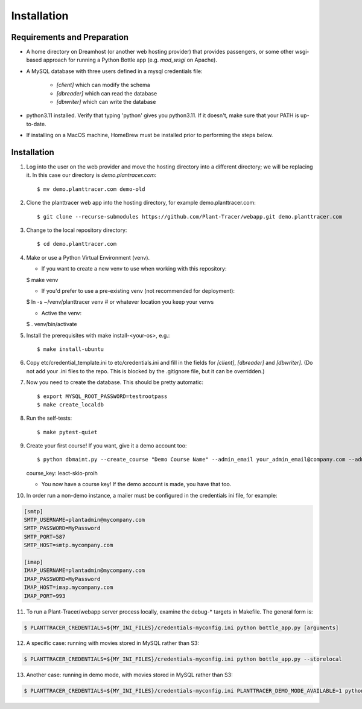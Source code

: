 Installation
============

Requirements and Preparation
----------------------------
* A home directory on Dreamhost (or another web hosting provider) that provides passengers, or some other wsgi-based approach for running a Python Bottle app (e.g. `mod_wsgi` on Apache).

* A MySQL database with three users defined in a mysql credentials file:

    * `[client]` which can modify the schema
    * `[dbreader]` which can read the database
    * `[dbwriter]` which can write the database

* python3.11 installed. Verify that typing 'python' gives you python3.11. If it doesn't, make sure that your PATH is up-to-date.

* If installing on a MacOS machine, HomeBrew must be installed prior to performing the steps below.

Installation
------------

1. Log into the user on the web provider and move the hosting directory into a different directory; we will be replacing it. In this case our directory is `demo.plantracer.com`::

    $ mv demo.planttracer.com demo-old

2. Clone the planttracer web app into the hosting directory, for example demo.planttracer.com::

    $ git clone --recurse-submodules https://github.com/Plant-Tracer/webapp.git demo.planttracer.com

3. Change to the local repository directory::

    $ cd demo.planttracer.com

4. Make or use a Python Virtual Environment (venv).

   * If you want to create a new venv to use when working with this repository::

   $ make venv

   * If you'd prefer to use a pre-existing venv (not recommended for deployment)::

   $ ln -s ~/venv/planttracer venv # or whatever location you keep your venvs

   * Active the venv::

   $ . venv/bin/activate

5. Install the prerequisites with make install-<your-os>, e.g.::

    $ make install-ubuntu

6. Copy etc/credential_template.ini to etc/credentials.ini and fill in the fields for `[client]`, `[dbreader]` and `[dbwriter]`. (Do not add your .ini files to the repo. This is blocked by the .gitignore file, but it can be overridden.)

7. Now you need to create the database. This should be pretty automatic::

   $ export MYSQL_ROOT_PASSWORD=testrootpass
   $ make create_localdb

8. Run the self-tests::

   $ make pytest-quiet

9. Create your first course! If you want, give it a demo account too::

   $ python dbmaint.py --create_course "Demo Course Name" --admin_email your_admin_email@company.com --admin_name "Your Name" [--demo_email your_demo_email@company.com]
   course_key: leact-skio-proih

   * You now have a course key! If the demo account is made, you have that too.

10. In order run a non-demo instance, a mailer must be configured in the credentials ini file, for example:

.. code-block::

    [smtp]
    SMTP_USERNAME=plantadmin@mycompany.com
    SMTP_PASSWORD=MyPassword
    SMTP_PORT=587
    SMTP_HOST=smtp.mycompany.com
       
    [imap]
    IMAP_USERNAME=plantadmin@mycompany.com
    IMAP_PASSWORD=MyPassword
    IMAP_HOST=imap.mycompany.com
    IMAP_PORT=993

11. To run a Plant-Tracer/webapp server process locally, examine the debug-* targets in Makefile. The general form is::

.. code-block::

    $ PLANTTRACER_CREDENTIALS=${MY_INI_FILES}/credentials-myconfig.ini python bottle_app.py [arguments]

12. A specific case: running with movies stored in MySQL rather than S3::

.. code-block::

    $ PLANTTRACER_CREDENTIALS=${MY_INI_FILES}/credentials-myconfig.ini python bottle_app.py --storelocal

13. Another case: running in demo mode, with movies stored in MySQL rather than S3::

.. code-block::

    $ PLANTTRACER_CREDENTIALS=${MY_INI_FILES}/credentials-myconfig.ini PLANTTRACER_DEMO_MODE_AVAILABLE=1 python bottle_app.py --storelocal

